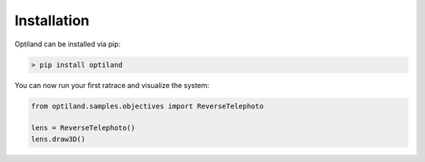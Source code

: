Installation
===================================

.. _install:

Optiland can be installed via pip:

.. code-block:: console

   > pip install optiland

You can now run your first ratrace and visualize the system:

.. code:: python

   from optiland.samples.objectives import ReverseTelephoto

   lens = ReverseTelephoto()
   lens.draw3D()
